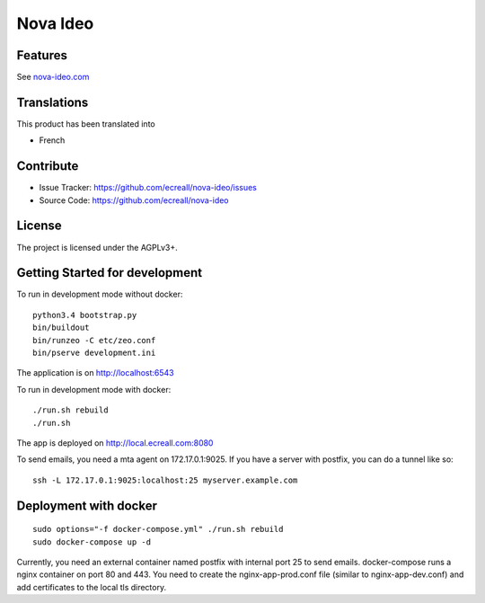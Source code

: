 =========
Nova Ideo
=========

Features
--------

See `nova-ideo.com <https://nova-ideo.com/>`__


Translations
------------

This product has been translated into

- French


Contribute
----------

- Issue Tracker: https://github.com/ecreall/nova-ideo/issues
- Source Code: https://github.com/ecreall/nova-ideo


License
-------

The project is licensed under the AGPLv3+.


Getting Started for development
-------------------------------

To run in development mode without docker::

    python3.4 bootstrap.py
    bin/buildout
    bin/runzeo -C etc/zeo.conf
    bin/pserve development.ini

The application is on http://localhost:6543


To run in development mode with docker::

    ./run.sh rebuild
    ./run.sh

The app is deployed on http://local.ecreall.com:8080

To send emails, you need a mta agent on 172.17.0.1:9025.
If you have a server with postfix, you can do a tunnel like so::

    ssh -L 172.17.0.1:9025:localhost:25 myserver.example.com


Deployment with docker
----------------------

::

    sudo options="-f docker-compose.yml" ./run.sh rebuild
    sudo docker-compose up -d


Currently, you need an external container named postfix with internal port 25
to send emails.
docker-compose runs a nginx container on port 80 and 443.
You need to create the nginx-app-prod.conf file (similar to nginx-app-dev.conf)
and add certificates to the local tls directory.

